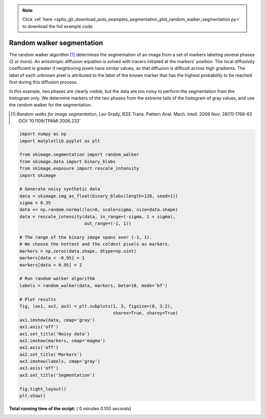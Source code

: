 .. note::
    :class: sphx-glr-download-link-note

    Click :ref:`here <sphx_glr_download_auto_examples_segmentation_plot_random_walker_segmentation.py>` to download the full example code
.. rst-class:: sphx-glr-example-title

.. _sphx_glr_auto_examples_segmentation_plot_random_walker_segmentation.py:


==========================
Random walker segmentation
==========================

The random walker algorithm [1]_  determines the segmentation of an image from
a set of markers labeling several phases (2 or more). An anisotropic diffusion
equation is solved with tracers initiated at the markers' position. The local
diffusivity coefficient is greater if neighboring pixels have similar values,
so that diffusion is difficult across high gradients. The label of each unknown
pixel is attributed to the label of the known marker that has the highest
probability to be reached first during this diffusion process.

In this example, two phases are clearly visible, but the data are too
noisy to perform the segmentation from the histogram only. We determine
markers of the two phases from the extreme tails of the histogram of gray
values, and use the random walker for the segmentation.

.. [1] *Random walks for image segmentation*, Leo Grady, IEEE Trans. Pattern
       Anal. Mach. Intell. 2006 Nov; 28(11):1768-83 :DOI:`10.1109/TPAMI.2006.233`





.. image:: /auto_examples/segmentation/images/sphx_glr_plot_random_walker_segmentation_001.png
    :class: sphx-glr-single-img





.. code-block:: python

    import numpy as np
    import matplotlib.pyplot as plt

    from skimage.segmentation import random_walker
    from skimage.data import binary_blobs
    from skimage.exposure import rescale_intensity
    import skimage

    # Generate noisy synthetic data
    data = skimage.img_as_float(binary_blobs(length=128, seed=1))
    sigma = 0.35
    data += np.random.normal(loc=0, scale=sigma, size=data.shape)
    data = rescale_intensity(data, in_range=(-sigma, 1 + sigma),
                             out_range=(-1, 1))

    # The range of the binary image spans over (-1, 1).
    # We choose the hottest and the coldest pixels as markers.
    markers = np.zeros(data.shape, dtype=np.uint)
    markers[data < -0.95] = 1
    markers[data > 0.95] = 2

    # Run random walker algorithm
    labels = random_walker(data, markers, beta=10, mode='bf')

    # Plot results
    fig, (ax1, ax2, ax3) = plt.subplots(1, 3, figsize=(8, 3.2),
                                        sharex=True, sharey=True)
    ax1.imshow(data, cmap='gray')
    ax1.axis('off')
    ax1.set_title('Noisy data')
    ax2.imshow(markers, cmap='magma')
    ax2.axis('off')
    ax2.set_title('Markers')
    ax3.imshow(labels, cmap='gray')
    ax3.axis('off')
    ax3.set_title('Segmentation')

    fig.tight_layout()
    plt.show()

**Total running time of the script:** ( 0 minutes  0.100 seconds)


.. _sphx_glr_download_auto_examples_segmentation_plot_random_walker_segmentation.py:


.. only :: html

 .. container:: sphx-glr-footer
    :class: sphx-glr-footer-example



  .. container:: sphx-glr-download

     :download:`Download Python source code: plot_random_walker_segmentation.py <plot_random_walker_segmentation.py>`



  .. container:: sphx-glr-download

     :download:`Download Jupyter notebook: plot_random_walker_segmentation.ipynb <plot_random_walker_segmentation.ipynb>`


.. only:: html

 .. rst-class:: sphx-glr-signature

    `Gallery generated by Sphinx-Gallery <https://sphinx-gallery.readthedocs.io>`_
